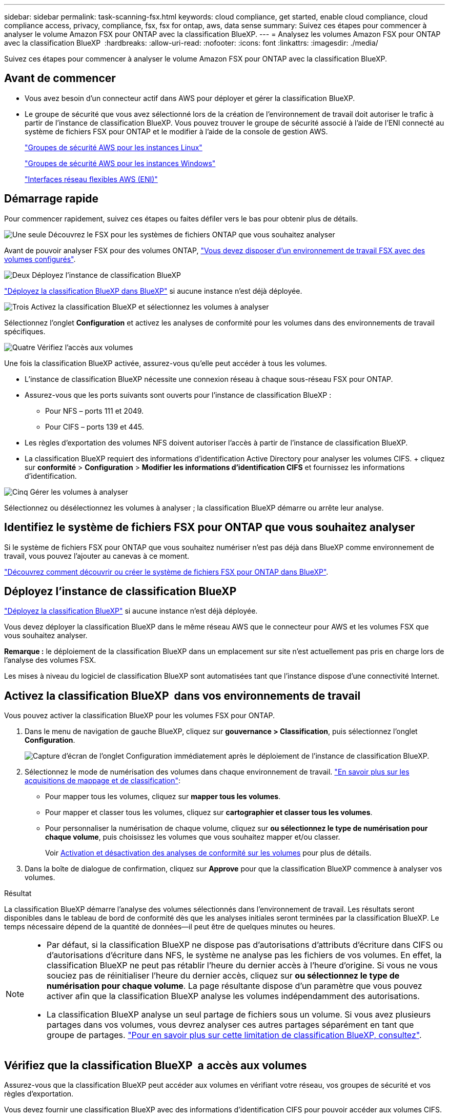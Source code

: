 ---
sidebar: sidebar 
permalink: task-scanning-fsx.html 
keywords: cloud compliance, get started, enable cloud compliance, cloud compliance access, privacy, compliance, fsx, fsx for ontap, aws, data sense 
summary: Suivez ces étapes pour commencer à analyser le volume Amazon FSX pour ONTAP avec la classification BlueXP. 
---
= Analysez les volumes Amazon FSX pour ONTAP avec la classification BlueXP 
:hardbreaks:
:allow-uri-read: 
:nofooter: 
:icons: font
:linkattrs: 
:imagesdir: ./media/


[role="lead"]
Suivez ces étapes pour commencer à analyser le volume Amazon FSX pour ONTAP avec la classification BlueXP.



== Avant de commencer

* Vous avez besoin d'un connecteur actif dans AWS pour déployer et gérer la classification BlueXP.
* Le groupe de sécurité que vous avez sélectionné lors de la création de l'environnement de travail doit autoriser le trafic à partir de l'instance de classification BlueXP. Vous pouvez trouver le groupe de sécurité associé à l'aide de l'ENI connecté au système de fichiers FSX pour ONTAP et le modifier à l'aide de la console de gestion AWS.
+
https://docs.aws.amazon.com/AWSEC2/latest/UserGuide/security-group-rules.html["Groupes de sécurité AWS pour les instances Linux"^]

+
https://docs.aws.amazon.com/AWSEC2/latest/WindowsGuide/security-group-rules.html["Groupes de sécurité AWS pour les instances Windows"^]

+
https://docs.aws.amazon.com/AWSEC2/latest/UserGuide/using-eni.html["Interfaces réseau flexibles AWS (ENI)"^]





== Démarrage rapide

Pour commencer rapidement, suivez ces étapes ou faites défiler vers le bas pour obtenir plus de détails.

.image:https://raw.githubusercontent.com/NetAppDocs/common/main/media/number-1.png["Une seule"] Découvrez le FSX pour les systèmes de fichiers ONTAP que vous souhaitez analyser
[role="quick-margin-para"]
Avant de pouvoir analyser FSX pour des volumes ONTAP, https://docs.netapp.com/us-en/bluexp-fsx-ontap/start/concept-fsx-aws.html["Vous devez disposer d'un environnement de travail FSX avec des volumes configurés"^].

.image:https://raw.githubusercontent.com/NetAppDocs/common/main/media/number-2.png["Deux"] Déployez l'instance de classification BlueXP
[role="quick-margin-para"]
link:task-deploy-cloud-compliance.html["Déployez la classification BlueXP dans BlueXP"^] si aucune instance n'est déjà déployée.

.image:https://raw.githubusercontent.com/NetAppDocs/common/main/media/number-3.png["Trois"] Activez la classification BlueXP et sélectionnez les volumes à analyser
[role="quick-margin-para"]
Sélectionnez l'onglet *Configuration* et activez les analyses de conformité pour les volumes dans des environnements de travail spécifiques.

.image:https://raw.githubusercontent.com/NetAppDocs/common/main/media/number-4.png["Quatre"] Vérifiez l'accès aux volumes
[role="quick-margin-para"]
Une fois la classification BlueXP activée, assurez-vous qu'elle peut accéder à tous les volumes.

[role="quick-margin-list"]
* L'instance de classification BlueXP nécessite une connexion réseau à chaque sous-réseau FSX pour ONTAP.
* Assurez-vous que les ports suivants sont ouverts pour l'instance de classification BlueXP :
+
** Pour NFS – ports 111 et 2049.
** Pour CIFS – ports 139 et 445.


* Les règles d'exportation des volumes NFS doivent autoriser l'accès à partir de l'instance de classification BlueXP.
* La classification BlueXP requiert des informations d'identification Active Directory pour analyser les volumes CIFS. + cliquez sur *conformité* > *Configuration* > *Modifier les informations d'identification CIFS* et fournissez les informations d'identification.


.image:https://raw.githubusercontent.com/NetAppDocs/common/main/media/number-5.png["Cinq"] Gérer les volumes à analyser
[role="quick-margin-para"]
Sélectionnez ou désélectionnez les volumes à analyser ; la classification BlueXP démarre ou arrête leur analyse.



== Identifiez le système de fichiers FSX pour ONTAP que vous souhaitez analyser

Si le système de fichiers FSX pour ONTAP que vous souhaitez numériser n'est pas déjà dans BlueXP comme environnement de travail, vous pouvez l'ajouter au canevas à ce moment.

https://docs.netapp.com/us-en/bluexp-fsx-ontap/use/task-creating-fsx-working-environment.html["Découvrez comment découvrir ou créer le système de fichiers FSX pour ONTAP dans BlueXP"^].



== Déployez l'instance de classification BlueXP

link:task-deploy-cloud-compliance.html["Déployez la classification BlueXP"^] si aucune instance n'est déjà déployée.

Vous devez déployer la classification BlueXP dans le même réseau AWS que le connecteur pour AWS et les volumes FSX que vous souhaitez analyser.

*Remarque :* le déploiement de la classification BlueXP dans un emplacement sur site n'est actuellement pas pris en charge lors de l'analyse des volumes FSX.

Les mises à niveau du logiciel de classification BlueXP sont automatisées tant que l'instance dispose d'une connectivité Internet.



== Activez la classification BlueXP  dans vos environnements de travail

Vous pouvez activer la classification BlueXP pour les volumes FSX pour ONTAP.

. Dans le menu de navigation de gauche BlueXP, cliquez sur *gouvernance > Classification*, puis sélectionnez l'onglet *Configuration*.
+
image:screenshot_fsx_scanning_activate.png["Capture d'écran de l'onglet Configuration immédiatement après le déploiement de l'instance de classification BlueXP."]

. Sélectionnez le mode de numérisation des volumes dans chaque environnement de travail. link:concept-cloud-compliance.html#whats-the-difference-between-mapping-and-classification-scans["En savoir plus sur les acquisitions de mappage et de classification"]:
+
** Pour mapper tous les volumes, cliquez sur *mapper tous les volumes*.
** Pour mapper et classer tous les volumes, cliquez sur *cartographier et classer tous les volumes*.
** Pour personnaliser la numérisation de chaque volume, cliquez sur *ou sélectionnez le type de numérisation pour chaque volume*, puis choisissez les volumes que vous souhaitez mapper et/ou classer.
+
Voir <<Activer et désactiver les analyses de conformité sur les volumes,Activation et désactivation des analyses de conformité sur les volumes>> pour plus de détails.



. Dans la boîte de dialogue de confirmation, cliquez sur *Approve* pour que la classification BlueXP commence à analyser vos volumes.


.Résultat
La classification BlueXP démarre l'analyse des volumes sélectionnés dans l'environnement de travail. Les résultats seront disponibles dans le tableau de bord de conformité dès que les analyses initiales seront terminées par la classification BlueXP. Le temps nécessaire dépend de la quantité de données--il peut être de quelques minutes ou heures.

[NOTE]
====
* Par défaut, si la classification BlueXP ne dispose pas d'autorisations d'attributs d'écriture dans CIFS ou d'autorisations d'écriture dans NFS, le système ne analyse pas les fichiers de vos volumes. En effet, la classification BlueXP ne peut pas rétablir l'heure du dernier accès à l'heure d'origine. Si vous ne vous souciez pas de réinitialiser l'heure du dernier accès, cliquez sur *ou sélectionnez le type de numérisation pour chaque volume*. La page résultante dispose d'un paramètre que vous pouvez activer afin que la classification BlueXP analyse les volumes indépendamment des autorisations.
* La classification BlueXP analyse un seul partage de fichiers sous un volume. Si vous avez plusieurs partages dans vos volumes, vous devrez analyser ces autres partages séparément en tant que groupe de partages. link:reference-limitations.html#bluexp-classification-scans-only-one-share-under-a-volume["Pour en savoir plus sur cette limitation de classification BlueXP, consultez"^].


====


== Vérifiez que la classification BlueXP  a accès aux volumes

Assurez-vous que la classification BlueXP peut accéder aux volumes en vérifiant votre réseau, vos groupes de sécurité et vos règles d'exportation.

Vous devez fournir une classification BlueXP avec des informations d'identification CIFS pour pouvoir accéder aux volumes CIFS.

.Étapes
. Sur la page _Configuration_, cliquez sur *Afficher les détails* pour vérifier l'état et corriger les erreurs.
+
Par exemple, l'image suivante montre qu'une classification de volume BlueXP ne peut pas analyser en raison de problèmes de connectivité réseau entre l'instance de classification BlueXP et le volume.

+
image:screenshot_fsx_scanning_no_network_error.png["Capture d'écran de la page Afficher les détails de la configuration d'analyse montrant le volume n'étant pas analysé en raison de la connectivité réseau entre la classification BlueXP et le volume."]

. Assurez-vous qu'il existe une connexion réseau entre l'instance de classification BlueXP et chaque réseau incluant des volumes pour FSX pour ONTAP.
+

NOTE: Dans le cas de FSX pour ONTAP, la classification BlueXP ne peut analyser les volumes que dans la même région que BlueXP.

. Assurez-vous que les ports suivants sont ouverts pour l'instance de classification BlueXP.
+
** Pour NFS – ports 111 et 2049.
** Pour CIFS – ports 139 et 445.


. Assurez-vous que les règles d'exportation des volumes NFS incluent l'adresse IP de l'instance de classification BlueXP afin qu'elle puisse accéder aux données de chaque volume.
. Si vous utilisez CIFS, fournissez la classification BlueXP avec les informations d'identification Active Directory pour qu'il puisse analyser les volumes CIFS.
+
.. Dans le menu de navigation de gauche BlueXP, cliquez sur *gouvernance > Classification*, puis sélectionnez l'onglet *Configuration*.
.. Pour chaque environnement de travail, cliquez sur *Modifier les informations d'identification CIFS* et entrez le nom d'utilisateur et le mot de passe dont la classification BlueXP a besoin pour accéder aux volumes CIFS du système.
+
Les identifiants peuvent être en lecture seule, mais il est possible de fournir des identifiants d'administrateur pour que la classification BlueXP puisse lire toutes les données qui nécessitent des autorisations élevées. Les identifiants sont stockés sur l'instance de classification BlueXP.

+
Si vous souhaitez vous assurer que les « dernières heures d'accès » de vos fichiers restent inchangées par les analyses de classification BlueXP, nous recommandons à l'utilisateur de disposer des autorisations d'écriture d'attributs dans CIFS ou d'autorisations d'écriture dans NFS. Si possible, nous vous recommandons de faire en sorte que l'utilisateur configuré Active Directory fasse partie d'un groupe parent de l'organisation qui dispose des autorisations pour tous les fichiers.

+
Une fois les informations d'identification saisies, un message indiquant que tous les volumes CIFS ont été authentifiés avec succès s'affiche.







== Activer et désactiver les analyses de conformité sur les volumes

Vous pouvez démarrer ou arrêter des analyses de mappage uniquement, ou des analyses de mappage et de classification, dans un environnement de travail à tout moment à partir de la page Configuration. Vous pouvez également passer des acquisitions avec mappage uniquement à des acquisitions avec mappage et classification, et inversement. Nous vous recommandons de scanner tous les volumes.

Le commutateur en haut de la page pour *Scan en cas d'autorisations d'écriture d'attributs manquantes* est désactivé par défaut. Cela signifie que si la classification BlueXP ne dispose pas d'autorisations d'attributs d'écriture dans CIFS ou d'autorisations d'écriture dans NFS, le système ne analyse pas les fichiers car la classification BlueXP ne peut pas rétablir l'heure du dernier accès à l'horodatage d'origine. Si vous ne vous souciez pas de la réinitialisation de l'heure du dernier accès, activez le commutateur et tous les fichiers sont analysés, quelles que soient les autorisations. link:reference-collected-metadata.html#last-access-time-timestamp["En savoir plus >>"^].

image:screenshot_volume_compliance_selection.png["Capture d'écran de la page Configuration dans laquelle vous pouvez activer ou désactiver la numérisation de volumes individuels."]

[cols="45,45"]
|===
| À : | Procédez comme suit : 


| Activez les acquisitions avec mappage uniquement sur un volume | Dans la zone du volume, cliquez sur *Map* 


| Activer la numérisation complète sur un volume | Dans la zone de volume, cliquez sur *carte et classement* 


| Désactiver la numérisation sur un volume | Dans la zone du volume, cliquez sur *Off* 


|  |  


| Activez les analyses de mappage uniquement sur tous les volumes | Dans la zone d'en-tête, cliquez sur *carte* 


| Activez l'analyse complète sur tous les volumes | Dans la zone d'en-tête, cliquez sur *carte et classement* 


| Désactiver l'analyse de tous les volumes | Dans la zone d'en-tête, cliquez sur *Off* 
|===

NOTE: Les nouveaux volumes ajoutés à l'environnement de travail sont automatiquement analysés uniquement lorsque vous avez défini le paramètre *Map* ou *Map & Classify* dans la zone d'en-tête. Lorsque vous sélectionnez *personnalisé* ou *Désactivé* dans la zone de titre, vous devez activer le mappage et/ou la numérisation complète sur chaque nouveau volume que vous ajoutez à l'environnement de travail.



== Analysez les volumes de protection des données

Par défaut, les volumes de protection des données (DP) ne sont pas analysés, car ils ne sont pas exposés en externe et la classification BlueXP ne peut pas y accéder. Il s'agit des volumes de destination pour les opérations SnapMirror à partir d'un système de fichiers FSX pour ONTAP.

Initialement, la liste de volumes identifie ces volumes comme _Type_ *DP* avec _Status_ *Not Scanning* et la _Requited action_ *Enable Access to DP volumes*.

image:screenshot_cloud_compliance_dp_volumes.png["Capture d'écran montrant le bouton Activer l'accès aux volumes DP que vous pouvez sélectionner pour analyser les volumes de protection des données."]

.Étapes
Pour analyser ces volumes de protection des données :

. Cliquez sur *Activer l'accès aux volumes DP* en haut de la page.
. Vérifiez le message de confirmation et cliquez à nouveau sur *Activer l'accès aux volumes DP*.
+
** Les volumes initialement créés en tant que volumes NFS dans le système de fichiers FSX source pour ONTAP sont activés.
** Les volumes initialement créés en tant que volumes CIFS dans le système de fichiers FSX source pour ONTAP nécessitent que vous saisiez des informations d'identification CIFS pour scanner ces volumes DP. Si vous avez déjà saisi des informations d'identification Active Directory pour que la classification BlueXP puisse analyser les volumes CIFS, vous pouvez utiliser ces informations d'identification ou spécifier un autre ensemble d'informations d'identification d'administration.
+
image:screenshot_compliance_dp_cifs_volumes.png["Capture d'écran des deux options d'activation des volumes de protection des données CIFS."]



. Activez chaque volume DP que vous souhaitez analyser <<Activation et désactivation des analyses de conformité sur les volumes,de la même façon que vous avez activé d'autres volumes>>.


.Résultat
Une fois activé, la classification BlueXP crée un partage NFS à partir de chaque volume DP activé pour l'analyse. Les règles d'exportation de partage autorisent uniquement l'accès à partir de l'instance de classification BlueXP.

*Remarque :* si vous ne aviez pas de volumes de protection des données CIFS lorsque vous avez activé l'accès initial aux volumes DP, puis en ajoutant d'autres, le bouton *Activer l'accès à CIFS DP* s'affiche en haut de la page Configuration. Cliquez sur ce bouton et ajoutez des identifiants CIFS pour permettre l'accès à ces volumes CIFS DP.


NOTE: Les identifiants Active Directory sont uniquement enregistrés dans la machine virtuelle de stockage du premier volume CIFS DP, de sorte que tous les volumes DP de ce SVM soient analysés. Les volumes résidant sur d'autres SVM ne seront pas enregistrés pour les identifiants Active Directory, de sorte que ces volumes DP ne seront pas analysés.
